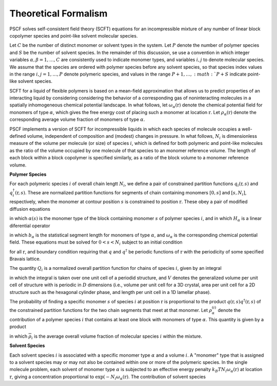 
.. _theory-page:

*********************
Theoretical Formalism
*********************

PSCF solves self-consistent field theory (SCFT) equations for an 
incompressible mixture of any number of linear block copolymer species and 
point-like solvent molecular species. 

Let :math:`C` be the number of distinct monomer or solvent types in the 
system. Let :math:`P` denote the number of polymer species and :math:`S` 
be the number of solvent species.  In the remainder of this discussion, 
se use a convention in which integer variables 
:math:`\alpha, \beta = 1, \ldots, C` are consistently used to indicate
monomer types, and variables :math:`i, j` to denote molecular species.
We assume that the species are ordered with polymer species before any
solvent species, so that species index values in the range 
:math:`i, j = 1, \ldots, P` denote polymeric species, and values in the
range :math:`P+1,\ldots, :math:`P+S` indicate point-like solvent species.

SCFT for a liquid of flexible polymers is based on a mean-field 
approximation that allows us to predict properties of an interacting 
liquid by considering considering the behavior of a corresponding gas of 
noninteracting molecules in a spatially inhomogeneous chemical potential 
landscape. In what follows, let :math:`\omega_{\alpha}(\textbf{r})` 
denote the chemical potential field for monomers of type :math:`\alpha`, 
which gives the free energy cost of placing such a monomer at location
:math:`\textbf{r}`. Let :math:`\rho_{\alpha}(\textbf{r})` denote the
corresponding average volume fraction of monomers of type :math:`\alpha`.

PSCF implements a version of SCFT for incompressible liquids in which
each species of molecule occupies a well-defined volume, independent 
of composition and (modest) changes in pressure. In what follows, 
:math:`N_{i}` is dimensionless measure of the volume per molecule (or size)
of species :math:`i`, which is defined for both polymeric and point-like 
molecules as the ratio of the volume occupied by one molecule of that 
species to an monomer reference volume. The length of each block 
within a block copolymer is specified similarly, as a ratio of the
block volume to a monomer reference volume. 

**Polymer Species**

For each polymeric species :math:`i` of overall chain lengtt :math:`N_{i}`, we 
define a pair of constrained partition functions :math:`q_{i}(\textbf{r}, s)` 
and :math:`q^{\dagger}_{i}(\textbf{r}, s)`. These are normalized partition 
functions for segments of chain containing monomers :math:`[0,s]` and 
:math:`[s,N_{i}]`, respectively, when the monomer at contour position 
:math:`s` is constrained to position :math:`\textbf{r}`. These obey a
pair of modified diffusion equations

.. math:

  \begin{eqnarray}
  \frac{\partial q_{i} (\textbf{r},s)}{\partial s} 
  & = & -H_{\alpha(s)}q_{i} (\textbf{r},s) 
  \\
  \frac{\partial q_{i}^{\dagger}(\textbf{r},s)}{\partial s} 
  & = & +H_{\alpha(s)}q_{i}(\textbf{r},s) 
  \end{eqnarray}

in which :math:`\alpha(s)` is the monomer type of the block containing 
monomer :math:`s` of polymer species :math:`i`, and in which :math:`H_{\alpha}` 
is a linear diferential operator

.. math:

  H_{\alpha} = -\frac{b_{\alpha}^{2}}{6}\nabla^{2} + \omega_{\alpha}  

in which :math:`b_{\alpha}` is the statistical segment length for monomers of
type :math:`\alpha`, and :math:`\omega_{\alpha}` is the corresponding chemical
potential field. These equations must be solved for :math:`0 < s < N_{i}` 
subject to an initial condition

.. math:

   q(\textbf{r},s=0) = q^{\dagger}(\textbf{r},s=N) = 1

for all :math:`\textbf{r}`, and boundary condition requiring that :math:`q` 
and :math:`q^{\dagger}` be periodic functions of :math:`\textbf{r}` with the 
periodicity of some specified Bravais lattice. 

The quantity :math:`Q_{i}` is a normalized overall partition function
for chains of species :math:`i`, given by an integral

.. math:

    Q_{i} = \frac{1}{V}\int d^{D}\textbf{r} q(\textbf{r},s=N)

in which the integral is taken over one unit cell of a periodid structure,
and :math:`V` denotes the generalized volume per unit cell of structure
with is periodic in :math:`D` dimensions (i.e., volume per unit cell for a 3D
crystal, area per unit cell for a 2D structure such as the hexagonal 
cylinder phase, and length per unit cell in a 1D lamellar phase).

The probability of finding a specific monomer :math:`s` of species 
:math:`i` at position :math:`\textbf{r}` is proportional to the product 
:math:`q(\textbf{r},s) q^{\dagger}(\textbf{r},s)` of the constrained
partition functions for the two chain segments that meet at that monomer.
Let :math:`\rho_{\alpha}^{(i)}` denote the contribution of a polymer
species :math:`i` that contains at least one block with monomers of 
type :math:`\alpha`. This quantity is given by a product

.. math:

   \rho_{\alpha}^{(i)}(\textbf{r}) =  
   \frac{\overline{\rho}_{i}}{N_{i}Q_{i}}
   \int\limits_{\alpha(s) = \alpha} 
   q(\textbf{r},s) q^{\dagger}(\textbf{r},s)

in which :math:`\overline{\rho}_{i}` is the average overall volume
fraction of molecular species :math:`i` within the mixture. 

**Solvent Species**

Each solvent species :math:`i` is associated with a specific monomer type 
:math:`\alpha` and a volume :math:`i`. A "monomer" type that is assigned 
to a solvent species may or may not also be contained within one or more 
of the polymeric species. In the single molecule problem, each solvent of
monomer type :math:`\alpha` is subjected to an effective energy penalty
:math:`k_{B}T N_{i}\omega_{\alpha}(\textbf{r})` at location 
:math:`\textbf{r}`, giving a concentration proportional to 
:math:`\exp(-N_{i}\omega_{\alpha}(\textbf{r})`. The contribution of 
solvent species 


